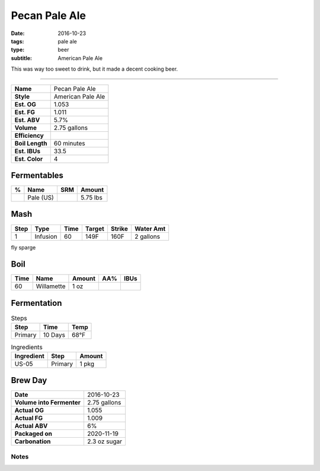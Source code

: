 Pecan Pale Ale
##############

:date: 2016-10-23
:tags: pale ale
:type: beer
:subtitle: American Pale Ale

This was way too sweet to drink, but it made a decent cooking beer.

----

=============== =====================
**Name**        Pecan Pale Ale
**Style**       American Pale Ale
**Est. OG**     1.053
**Est. FG**     1.011
**Est. ABV**    5.7%
**Volume**      2.75 gallons
**Efficiency**  \ 
**Boil Length** 60 minutes
**Est. IBUs**   33.5
**Est. Color**  4
=============== =====================

Fermentables
------------

===== ============== === ==========
 %    Name           SRM Amount
===== ============== === ==========
\     Pale (US)      \   5.75 lbs
===== ============== === ==========

Mash
----

==== ======== ==== ====== ====== ===========
Step Type     Time Target Strike Water Amt
==== ======== ==== ====== ====== ===========
1    Infusion 60   149F   160F   2 gallons
==== ======== ==== ====== ====== ===========

fly sparge

Boil
----

==== ================= ======== ==== ====
Time Name              Amount   AA%  IBUs
==== ================= ======== ==== ====
60   Willamette        1 oz     \    \ 
==== ================= ======== ==== ====

Fermentation
------------

.. table:: Steps
    :class: caption-top

    ======= ======= ====
    Step    Time    Temp
    ======= ======= ====
    Primary 10 Days 68°F
    ======= ======= ====

.. table:: Ingredients
    :class: caption-top

    ========== ======= ======
    Ingredient Step    Amount
    ========== ======= ======
    US-05      Primary 1 pkg
    ========== ======= ======

Brew Day
--------

========================= ===========
**Date**                  2016-10-23
**Volume into Fermenter** 2.75 gallons
**Actual OG**             1.055
**Actual FG**             1.009
**Actual ABV**            6%
**Packaged on**           2020-11-19
**Carbonation**           2.3 oz sugar
========================= ===========

Notes
~~~~~
